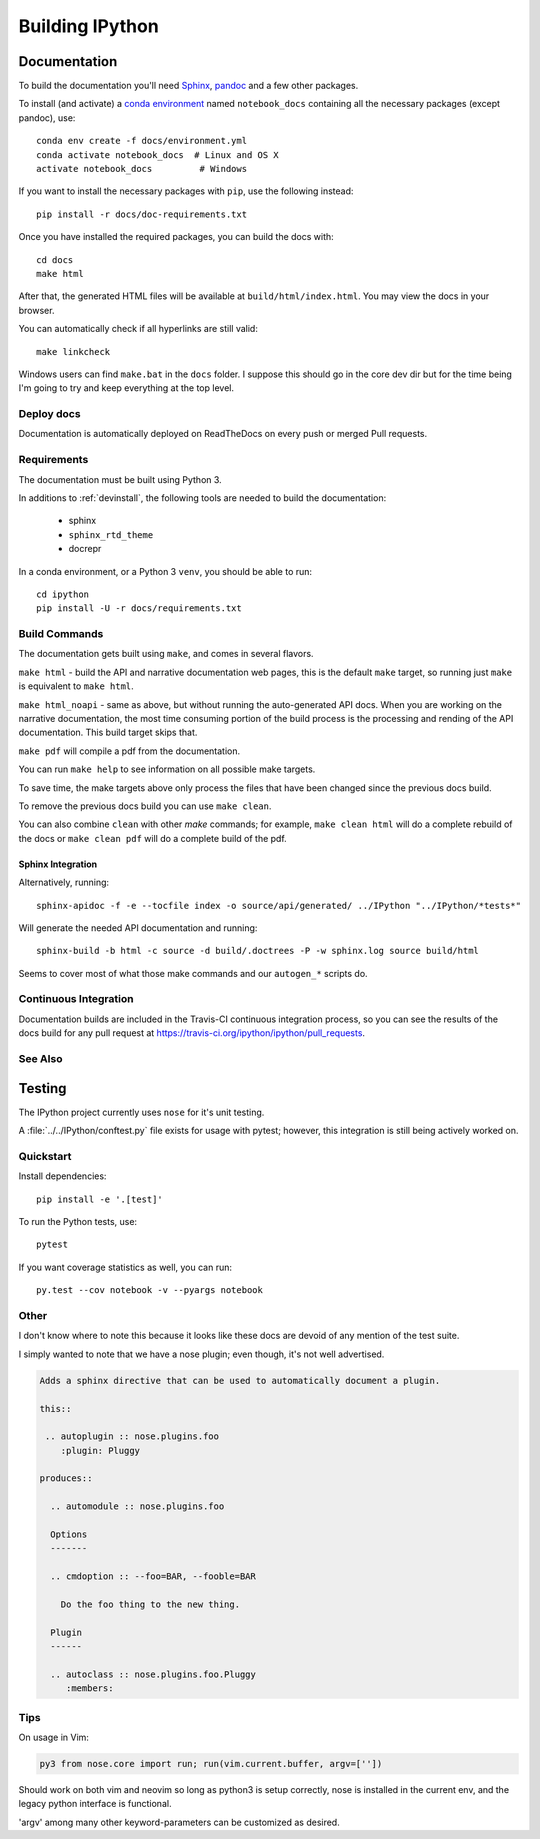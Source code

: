 .. _building:

================
Building IPython
================

.. module:: building-ipython
   :synopsis: Notes for those interested in contributing to IPython.


Documentation
=============

.. stole this from jupyter. thanks guys!

To build the documentation you'll need `Sphinx <http://www.sphinx-doc.org/>`_,
`pandoc <http://pandoc.org/>`_ and a few other packages.

To install (and activate) a `conda environment`_ named ``notebook_docs``
containing all the necessary packages (except pandoc), use::

    conda env create -f docs/environment.yml
    conda activate notebook_docs  # Linux and OS X
    activate notebook_docs         # Windows

.. _conda environment:
    https://conda.io/docs/user-guide/tasks/manage-environments.html#creating-an-environment-from-an-environment-yml-file

If you want to install the necessary packages with ``pip``, use the following instead::

    pip install -r docs/doc-requirements.txt

Once you have installed the required packages, you can build the docs with::

    cd docs
    make html

After that, the generated HTML files will be available at
``build/html/index.html``. You may view the docs in your browser.

You can automatically check if all hyperlinks are still valid::

    make linkcheck

Windows users can find ``make.bat`` in the ``docs`` folder.
I suppose this should go in the core dev dir but for the time being I'm going
to try and keep everything at the top level.

.. In case you're wondering, this section below was in a file at ipythondir/docs/README.
   But I was like 'Why not include it?'


Deploy docs
-----------

Documentation is automatically deployed on ReadTheDocs on every push or merged
Pull requests.


Requirements
------------

The documentation must be built using Python 3.

In additions to :ref:`devinstall`,
the following tools are needed to build the documentation:

 - sphinx
 - ``sphinx_rtd_theme``
 - docrepr

In a conda environment, or a Python 3 ``venv``, you should be able to run::

  cd ipython
  pip install -U -r docs/requirements.txt


Build Commands
--------------

The documentation gets built using ``make``, and comes in several flavors.

``make html`` - build the API and narrative documentation web pages, this is
the default ``make`` target, so running just ``make`` is equivalent to ``make
html``.

``make html_noapi`` - same as above, but without running the auto-generated API
docs. When you are working on the narrative documentation, the most time
consuming portion  of the build process is the processing and rending of the
API documentation. This build target skips that.

``make pdf`` will compile a pdf from the documentation.

You can run ``make help`` to see information on all possible make targets.

To save time, the make targets above only process the files that have
been changed since the previous docs build.

To remove the previous docs build you can use ``make clean``.

You can also combine ``clean`` with other `make` commands; for example,
``make clean html`` will do a complete rebuild of the docs or
``make clean pdf`` will do a complete build of the pdf.


Sphinx Integration
~~~~~~~~~~~~~~~~~~~~

Alternatively, running::

   sphinx-apidoc -f -e --tocfile index -o source/api/generated/ ../IPython "../IPython/*tests*"

Will generate the needed API documentation and running::

   sphinx-build -b html -c source -d build/.doctrees -P -w sphinx.log source build/html

Seems to cover most of what those make commands and our ``autogen_*`` scripts
do.


Continuous Integration
----------------------

Documentation builds are included in the Travis-CI continuous integration process,
so you can see the results of the docs build for any pull request at
https://travis-ci.org/ipython/ipython/pull_requests.


See Also
--------
.. seealso::

   `Jupyter documentation <http://jupyter.readthedocs.io/en/latest/>`_
     The Jupyter documentation provides information about the Notebook code and other Jupyter sub-projects.

   `ipyparallel documentation <http://ipyparallel.readthedocs.io/en/latest/>`_
     Formerly ``IPython.parallel``.


Testing
========

The IPython project currently uses ``nose`` for it's unit testing.

A :file:`../../IPython/conftest.py` file exists for usage with pytest;
however, this integration is still being actively worked on.

Quickstart
-----------
Install dependencies::

    pip install -e '.[test]'

To run the Python tests, use::

    pytest

If you want coverage statistics as well, you can run::

    py.test --cov notebook -v --pyargs notebook


Other
------
I don't know where to note this because it looks like these docs are devoid
of any mention of the test suite.

I simply wanted to note that we have a nose plugin; even though, it's not
well advertised.

.. code-block:: rst

   Adds a sphinx directive that can be used to automatically document a plugin.

   this::

    .. autoplugin :: nose.plugins.foo
       :plugin: Pluggy

   produces::

     .. automodule :: nose.plugins.foo

     Options
     -------

     .. cmdoption :: --foo=BAR, --fooble=BAR

       Do the foo thing to the new thing.

     Plugin
     ------

     .. autoclass :: nose.plugins.foo.Pluggy
        :members:


Tips
----

On usage in Vim:

.. code-block:: vim

   py3 from nose.core import run; run(vim.current.buffer, argv=[''])

Should work on both vim and neovim so long as python3 is setup correctly,
nose is installed in the current env, and the legacy python interface is
functional.

'argv' among many other keyword-parameters can be customized as desired.
